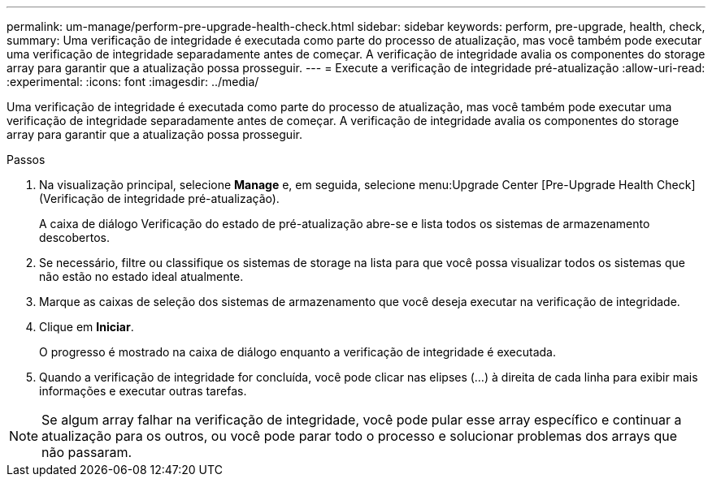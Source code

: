 ---
permalink: um-manage/perform-pre-upgrade-health-check.html 
sidebar: sidebar 
keywords: perform, pre-upgrade, health, check, 
summary: Uma verificação de integridade é executada como parte do processo de atualização, mas você também pode executar uma verificação de integridade separadamente antes de começar. A verificação de integridade avalia os componentes do storage array para garantir que a atualização possa prosseguir. 
---
= Execute a verificação de integridade pré-atualização
:allow-uri-read: 
:experimental: 
:icons: font
:imagesdir: ../media/


[role="lead"]
Uma verificação de integridade é executada como parte do processo de atualização, mas você também pode executar uma verificação de integridade separadamente antes de começar. A verificação de integridade avalia os componentes do storage array para garantir que a atualização possa prosseguir.

.Passos
. Na visualização principal, selecione *Manage* e, em seguida, selecione menu:Upgrade Center [Pre-Upgrade Health Check] (Verificação de integridade pré-atualização).
+
A caixa de diálogo Verificação do estado de pré-atualização abre-se e lista todos os sistemas de armazenamento descobertos.

. Se necessário, filtre ou classifique os sistemas de storage na lista para que você possa visualizar todos os sistemas que não estão no estado ideal atualmente.
. Marque as caixas de seleção dos sistemas de armazenamento que você deseja executar na verificação de integridade.
. Clique em *Iniciar*.
+
O progresso é mostrado na caixa de diálogo enquanto a verificação de integridade é executada.

. Quando a verificação de integridade for concluída, você pode clicar nas elipses (...) à direita de cada linha para exibir mais informações e executar outras tarefas.



NOTE: Se algum array falhar na verificação de integridade, você pode pular esse array específico e continuar a atualização para os outros, ou você pode parar todo o processo e solucionar problemas dos arrays que não passaram.
